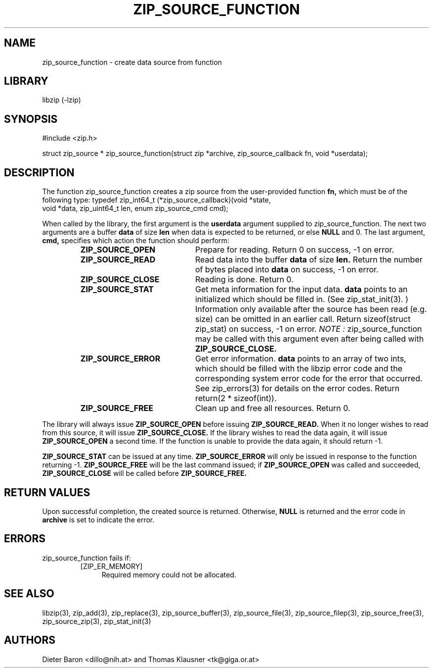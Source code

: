 .\" zip_source_function.mdoc \-- create data source from function
.\" Copyright (C) 2004-2011 Dieter Baron and Thomas Klausner
.\"
.\" This file is part of libzip, a library to manipulate ZIP archives.
.\" The authors can be contacted at <libzip@nih.at>
.\"
.\" Redistribution and use in source and binary forms, with or without
.\" modification, are permitted provided that the following conditions
.\" are met:
.\" 1. Redistributions of source code must retain the above copyright
.\"    notice, this list of conditions and the following disclaimer.
.\" 2. Redistributions in binary form must reproduce the above copyright
.\"    notice, this list of conditions and the following disclaimer in
.\"    the documentation and/or other materials provided with the
.\"    distribution.
.\" 3. The names of the authors may not be used to endorse or promote
.\"    products derived from this software without specific prior
.\"    written permission.
.\"
.\" THIS SOFTWARE IS PROVIDED BY THE AUTHORS ``AS IS'' AND ANY EXPRESS
.\" OR IMPLIED WARRANTIES, INCLUDING, BUT NOT LIMITED TO, THE IMPLIED
.\" WARRANTIES OF MERCHANTABILITY AND FITNESS FOR A PARTICULAR PURPOSE
.\" ARE DISCLAIMED.  IN NO EVENT SHALL THE AUTHORS BE LIABLE FOR ANY
.\" DIRECT, INDIRECT, INCIDENTAL, SPECIAL, EXEMPLARY, OR CONSEQUENTIAL
.\" DAMAGES (INCLUDING, BUT NOT LIMITED TO, PROCUREMENT OF SUBSTITUTE
.\" GOODS OR SERVICES; LOSS OF USE, DATA, OR PROFITS; OR BUSINESS
.\" INTERRUPTION) HOWEVER CAUSED AND ON ANY THEORY OF LIABILITY, WHETHER
.\" IN CONTRACT, STRICT LIABILITY, OR TORT (INCLUDING NEGLIGENCE OR
.\" OTHERWISE) ARISING IN ANY WAY OUT OF THE USE OF THIS SOFTWARE, EVEN
.\" IF ADVISED OF THE POSSIBILITY OF SUCH DAMAGE.
.\"
.TH ZIP_SOURCE_FUNCTION 3 "March 22, 2011" NiH
.SH "NAME"
zip_source_function \- create data source from function
.SH "LIBRARY"
libzip (-lzip)
.SH "SYNOPSIS"
#include <zip.h>
.PP
struct zip_source *
zip_source_function(struct zip *archive, zip_source_callback fn, void *userdata);
.SH "DESCRIPTION"
The function
zip_source_function
creates a zip source from the user-provided function
\fBfn,\fR
which must be of the following type:
.Bd \-literal
typedef zip_int64_t (*zip_source_callback)(void *state,
    void *data, zip_uint64_t len, enum zip_source_cmd cmd);
.Ed
.PP
When called by the library, the first argument is the
\fBuserdata\fR
argument supplied to
zip_source_function.
The next two arguments are a buffer
\fBdata\fR
of size
\fBlen\fR
when data is expected to be returned, or else
\fBNULL\fR
and 0.
The last argument,
\fBcmd,\fR
specifies which action the function should perform:
.RS
.TP 21
\fBZIP_SOURCE_OPEN\fR
Prepare for reading.
Return 0 on success, \-1 on error.
.TP 21
\fBZIP_SOURCE_READ\fR
Read data into the buffer
\fBdata\fR
of size
\fBlen.\fR
Return the number of bytes placed into
\fBdata\fR
on success, \-1 on error.
.TP 21
\fBZIP_SOURCE_CLOSE\fR
Reading is done.
Return 0.
.TP 21
\fBZIP_SOURCE_STAT\fR
Get meta information for the input data.
\fBdata\fR
points to an initialized
.Vt struct zip_stat,
which should be filled in.
(See
zip_stat_init(3). )
Information only available after the source has been read (e.g. size)
can be omitted in an earlier call.
Return sizeof(struct zip_stat) on success, \-1 on error.
.I NOTE :
zip_source_function
may be called with this argument even after being called with
\fBZIP_SOURCE_CLOSE.\fR
.TP 21
\fBZIP_SOURCE_ERROR\fR
Get error information.
\fBdata\fR
points to an array of two ints, which should be filled with the libzip
error code and the corresponding system error code for the error that
occurred.
See
zip_errors(3)
for details on the error codes.
Return return(2 * sizeof(int)).
.TP 21
\fBZIP_SOURCE_FREE\fR
Clean up and free all resources.
Return 0.
.RE
.PP
The library will always issue
\fBZIP_SOURCE_OPEN\fR
before issuing
\fBZIP_SOURCE_READ.\fR
When it no longer wishes to read from this source, it will issue
\fBZIP_SOURCE_CLOSE.\fR
If the library wishes to read the data again, it will issue
\fBZIP_SOURCE_OPEN\fR
a second time.
If the function is unable to provide the data again, it should
return \-1.
.PP
\fBZIP_SOURCE_STAT\fR
can be issued at any time.
\fBZIP_SOURCE_ERROR\fR
will only be issued in response to the function
returning \-1.
\fBZIP_SOURCE_FREE\fR
will be the last command issued;
if
\fBZIP_SOURCE_OPEN\fR
was called and succeeded,
\fBZIP_SOURCE_CLOSE\fR
will be called before
\fBZIP_SOURCE_FREE.\fR
.SH "RETURN VALUES"
Upon successful completion, the created source is returned.
Otherwise,
\fBNULL\fR
is returned and the error code in
\fBarchive\fR
is set to indicate the error.
.SH "ERRORS"
zip_source_function
fails if:
.RS
.TP 4
[ZIP_ER_MEMORY]
Required memory could not be allocated.
.RE
.SH "SEE ALSO"
libzip(3),
zip_add(3),
zip_replace(3),
zip_source_buffer(3),
zip_source_file(3),
zip_source_filep(3),
zip_source_free(3),
zip_source_zip(3),
zip_stat_init(3)
.SH "AUTHORS"

Dieter Baron <dillo@nih.at>
and
Thomas Klausner <tk@giga.or.at>
